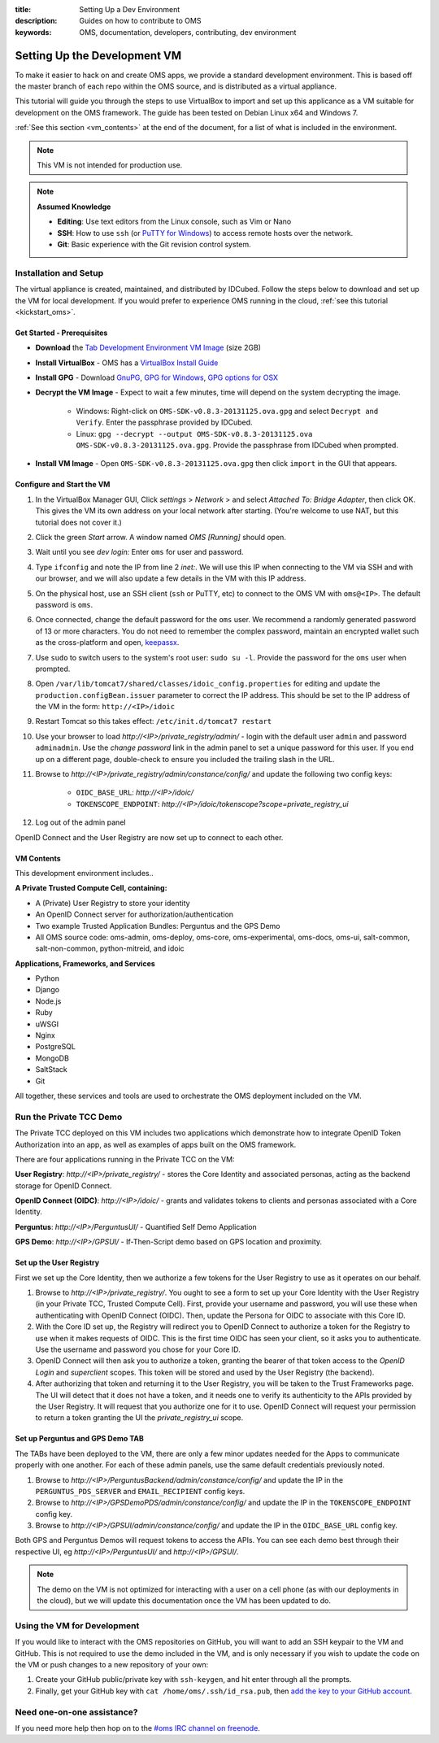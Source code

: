 :title: Setting Up a Dev Environment
:description: Guides on how to contribute to OMS
:keywords: OMS, documentation, developers, contributing, dev environment


.. _deploy_development_vm:

Setting Up the Development VM
=============================

To make it easier to hack on and create OMS apps, we provide a standard
development environment. This is based off the master branch of each repo within
the OMS source, and is distributed as a virtual appliance.

This tutorial will guide you through the steps to use VirtualBox to import and
set up this applicance as a VM suitable for development on the OMS framework. The
guide has been tested on Debian Linux x64 and Windows 7.

:ref:`See this section <vm_contents>` at the end of the document, for a list of
what is included in the environment.

.. note::

   This VM is not intended for production use.


.. note::

   **Assumed Knowledge**
  
   * **Editing**: Use text editors from the Linux console, such as Vim or Nano
   * **SSH**: How to use ``ssh`` (or `PuTTY for Windows`_) to access remote
     hosts over the network.
   * **Git**: Basic experience with the Git revision control system.


.. _PuTTY for Windows: http://www.chiark.greenend.org.uk/~sgtatham/putty/download.html


Installation and Setup
----------------------

The virtual appliance is created, maintained, and distributed by IDCubed. Follow
the steps below to download and set up the VM for local development. If you
would prefer to experience OMS running in the cloud, :ref:`see this tutorial
<kickstart_oms>`.

.. The images are cryptographically signed and made available through the Developer's
   Portal hosted by IDCubed. `Register to get access to the environment`_.

.. _Register to get access to the environment: https://dev-portal.idhypercubed.org/


Get Started - Prerequisites
~~~~~~~~~~~~~~~~~~~~~~~~~~~

* **Download** the `Tab Development Environment VM Image`_ (size 2GB)
* **Install VirtualBox** - OMS has a `VirtualBox Install Guide
  </tutorials/install_virtualbox>`_
* **Install GPG** - Download `GnuPG`_, `GPG for Windows`_, `GPG options for OSX`_
* **Decrypt the VM Image** - Expect to wait a few minutes, time will depend on
  the system decrypting the image.
   - Windows: Right-click on ``OMS-SDK-v0.8.3-20131125.ova.gpg`` and select
     ``Decrypt and Verify``. Enter the passphrase provided by IDCubed.
   - Linux: ``gpg --decrypt --output OMS-SDK-v0.8.3-20131125.ova
     OMS-SDK-v0.8.3-20131125.ova.gpg``. Provide the passphrase from IDCubed when
     prompted.
* **Install VM Image** - Open ``OMS-SDK-v0.8.3-20131125.ova.gpg`` then click
  ``import`` in the GUI that appears.


.. _GnuPG: http://www.gnupg.org/download/#auto-ref-3
.. _TAB Development Environment VM Image: http://cc2ccf5e7eb9a36051d5-392f3ef49dd2dccea95976ef735392f9.r21.cf1.rackcdn.com/OMS-SDK-v0.8.3-20131125.ova.gpg
.. _GPG for Windows: http://gpg4win.de/handbuecher/novices_5.html
.. _GPG options for OSX: https://duckduckgo.com/?q=gpg+mac+osx
.. _Linux link?: http://example.com

.. todo:: find a doc on installing gpg for Linux? different for each distro..


.. _import_vbox_vm_image:

Configure and Start the VM
~~~~~~~~~~~~~~~~~~~~~~~~~~

#. In the VirtualBox Manager GUI, Click *settings* > *Network* > and select
   *Attached To: Bridge Adapter*, then click OK. This gives the VM its own
   address on your local network after starting. (You're welcome to use NAT, but
   this tutorial does not cover it.)
#. Click the green *Start* arrow. A window named *OMS [Running]* should open.
#. Wait until you see *dev login:* Enter ``oms`` for user and password.
#. Type ``ifconfig`` and note the IP from line 2 *inet:*. We will use this IP
   when connecting to the VM via SSH and with our browser, and we will also
   update a few details in the VM with this IP address.
#. On the physical host, use an SSH client (``ssh`` or PuTTY, etc) to connect to
   the OMS VM with ``oms@<IP>``. The default password is ``oms``.
#. Once connected, change the default password for the ``oms`` user. We recommend
   a randomly generated password of 13 or more characters. You do not need to
   remember the complex password, maintain an encrypted wallet such as the
   cross-platform and open, `keepassx`_.
#. Use ``sudo`` to switch users to the system's root user: ``sudo su -l``.
   Provide the password for the ``oms`` user when prompted.
#. Open ``/var/lib/tomcat7/shared/classes/idoic_config.properties`` for editing
   and update the ``production.configBean.issuer`` parameter to correct the IP
   address. This should be set to the IP address of the VM in the form:
   ``http://<IP>/idoic``
#. Restart Tomcat so this takes effect: ``/etc/init.d/tomcat7 restart``
#. Use your browser to load *http://<IP>/private_registry/admin/* - login with the
   default user ``admin`` and password ``adminadmin``.  Use the *change password*
   link in the admin panel to set a unique password for this user. If you end up
   on a different page, double-check to ensure you included the trailing slash
   in the URL.
#. Browse to *http://<IP>/private_registry/admin/constance/config/* and update the
   following two config keys:
    - ``OIDC_BASE_URL``: *http://<IP>/idoic/*
    - ``TOKENSCOPE_ENDPOINT``: *http://<IP>/idoic/tokenscope?scope=private_registry_ui*
#. Log out of the admin panel

.. _keepassx: https://www.keepassx.org/


OpenID Connect and the User Registry are now set up to connect to each other.


.. _vm_contents:

VM Contents
~~~~~~~~~~~

This development environment includes..

**A Private Trusted Compute Cell, containing:**

* A (Private) User Registry to store your identity
* An OpenID Connect server for authorization/authentication
* Two example Trusted Application Bundles: Perguntus and the GPS Demo
* All OMS source code: oms-admin, oms-deploy, oms-core, oms-experimental,
  oms-docs, oms-ui, salt-common, salt-non-common, python-mitreid, and idoic


**Applications, Frameworks, and Services**

* Python
* Django
* Node.js
* Ruby
* uWSGI
* Nginx
* PostgreSQL
* MongoDB
* SaltStack
* Git


All together, these services and tools are used to orchestrate the OMS deployment
included on the VM.



Run the Private TCC Demo
------------------------

The Private TCC deployed on this VM includes two applications which demonstrate
how to integrate OpenID Token Authorization into an app, as well as examples of
apps built on the OMS framework.


There are four applications running in the Private TCC on the VM:

**User Registry**: *http://<IP>/private_registry/* - stores the Core Identity
and associated personas, acting as the backend storage for OpenID Connect.

**OpenID Connect (OIDC)**: *http://<IP>/idoic/* - grants and validates tokens to
clients and personas associated with a Core Identity.

**Perguntus**: *http://<IP>/PerguntusUI/* - Quantified Self Demo Application

**GPS Demo**: *http://<IP>/GPSUI/* - If-Then-Script demo based on GPS location and
proximity.


Set up the User Registry
~~~~~~~~~~~~~~~~~~~~~~~~

First we set up the Core Identity, then we authorize a few tokens for the User
Registry to use as it operates on our behalf.

#. Browse to *http://<IP>/private_registry/*. You ought to see a form to set up your
   Core Identity with the User Registry (in your Private TCC, Trusted Compute
   Cell). First, provide your username and password, you will use these when
   authenticating with OpenID Connect (OIDC). Then, update the Persona for OIDC
   to associate with this Core ID.
#. With the Core ID set up, the Registry will redirect you to OpenID Connect to
   authorize a token for the Registry to use when it makes requests of OIDC. This
   is the first time OIDC has seen your client, so it asks you to authenticate.
   Use the username and password you chose for your Core ID.
#. OpenID Connect will then ask you to authorize a token, granting the bearer of
   that token access to the *OpenID Login* and *superclient* scopes. This token
   will be stored and used by the User Registry (the backend).
#. After authorizing that token and returning it to the User Registry, you will
   be taken to the Trust Frameworks page. The UI will detect that it does not
   have a token, and it needs one to verify its authenticity to the APIs provided
   by the User Registry. It will request that you authorize one for it to use.
   OpenID Connect will request your permission to return a token granting the UI
   the *private_registry_ui* scope.


Set up Perguntus and GPS Demo TAB
~~~~~~~~~~~~~~~~~~~~~~~~~~~~~~~~~

The TABs have been deployed to the VM, there are only a few minor updates needed
for the Apps to communicate properly with one another. For each of these admin
panels, use the same default credentials previously noted.

#. Browse to *http://<IP>/PerguntusBackend/admin/constance/config/* and update
   the IP in the ``PERGUNTUS_PDS_SERVER`` and ``EMAIL_RECIPIENT`` config keys.
#. Browse to *http://<IP>/GPSDemoPDS/admin/constance/config/* and update the IP
   in the ``TOKENSCOPE_ENDPOINT`` config key.
#. Browse to *http://<IP>/GPSUI/admin/constance/config/* and update the IP in
   the ``OIDC_BASE_URL`` config key.

Both GPS and Perguntus Demos will request tokens to access the APIs. You can see
each demo best through their respective UI, eg *http://<IP>/PerguntusUI/* and
*http://<IP>/GPSUI/*.

.. note::

   The demo on the VM is not optimized for interacting with a user on a cell phone
   (as with our deployments in the cloud), but we will update this documentation
   once the VM has been updated to do.


Using the VM for Development
----------------------------

If you would like to interact with the OMS repositories on GitHub, you will want
to add an SSH keypair to the VM and GitHub. This is not required to use the demo
included in the VM, and is only necessary if you wish to update the code on the
VM or push changes to a new repository of your own:

#. Create your GitHub public/private key with ``ssh-keygen``, and hit enter
   through all the prompts.
#. Finally, get your GitHub key with ``cat /home/oms/.ssh/id_rsa.pub``, then `add
   the key to your GitHub account`_.

.. _add the key to your GitHub account: https://github.com/settings/ssh


Need one-on-one assistance?
---------------------------

If you need more help then hop on to the `#oms IRC channel on freenode
<irc://chat.freenode.net#oms>`_.

